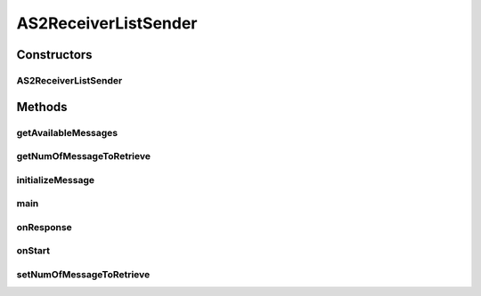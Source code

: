 .. java:import:: java.util Date

.. java:import:: java.util List

.. java:import:: java.util ArrayList

.. java:import:: hk.hku.cecid.corvus.util FileLogger

.. java:import:: hk.hku.cecid.corvus.ws.data DataFactory

.. java:import:: hk.hku.cecid.corvus.ws.data AS2MessageData

.. java:import:: hk.hku.cecid.corvus.ws.data AS2PartnershipData

.. java:import:: hk.hku.cecid.piazza.commons.util PropertyTree

AS2ReceiverListSender
=====================

.. java:package:: hk.hku.cecid.corvus.ws
   :noindex:

.. java:type:: public class AS2ReceiverListSender extends MessageSender

   The \ ``AS2ReceiverListSender``\  is a client sender sending SOAP web services request to B2BCollector \ ``AS2``\  plugin for query whether if there is any message that are available. The web service parameters are defined in the below:

   .. parsed-literal::

      <part name="as2From" type="s:string" />
      <part name="as2To" type="s:string" />
      <part name="numOfMessages" type="s:int" />

   :author: Twinsen Tsang

Constructors
------------
AS2ReceiverListSender
^^^^^^^^^^^^^^^^^^^^^

.. java:constructor:: public AS2ReceiverListSender(FileLogger l, AS2MessageData m, AS2PartnershipData p)
   :outertype: AS2ReceiverListSender

   Explicit Constructor.

   :param l: The logger used for log message and exception.
   :param m: The message data for party information and send/recv configuration.
   :param p: The partnership data.

Methods
-------
getAvailableMessages
^^^^^^^^^^^^^^^^^^^^

.. java:method:: public List getAvailableMessages()
   :outertype: AS2ReceiverListSender

   This method should be called after the event \ :java:ref:`onResponse()`\

   :return: a list of message id that are ready to download.

getNumOfMessageToRetrieve
^^^^^^^^^^^^^^^^^^^^^^^^^

.. java:method:: public int getNumOfMessageToRetrieve()
   :outertype: AS2ReceiverListSender

   :return: number of message to retrieve for one soap call.

initializeMessage
^^^^^^^^^^^^^^^^^

.. java:method:: public void initializeMessage() throws Exception
   :outertype: AS2ReceiverListSender

   Initialize the message using the properties in the MessageProps.

main
^^^^

.. java:method:: public static void main(String[] args)
   :outertype: AS2ReceiverListSender

   The main method is for CLI mode.

onResponse
^^^^^^^^^^

.. java:method:: public void onResponse() throws Exception
   :outertype: AS2ReceiverListSender

   [@EVENT] Record all the AS2 message that ready to download. Developer should invocate \ :java:ref:`getAvailableMessages()`\  to get a list of all ready AS2 message.

onStart
^^^^^^^

.. java:method:: public void onStart()
   :outertype: AS2ReceiverListSender

   Initialize the SOAP Message.

setNumOfMessageToRetrieve
^^^^^^^^^^^^^^^^^^^^^^^^^

.. java:method:: public void setNumOfMessageToRetrieve(int numMsgs)
   :outertype: AS2ReceiverListSender

   Set number of message to retrieve for one soap call.

   :param numMsgs: number of message to retrieve for one soap call.

